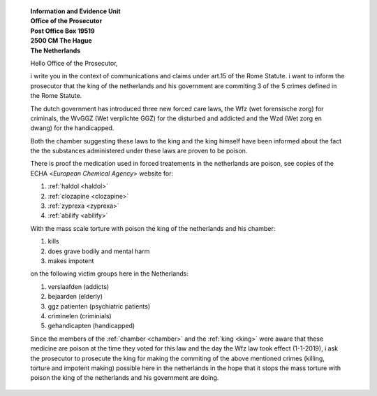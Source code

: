  .. _reconsider:

 | **Information and Evidence Unit**
 | **Office of the Prosecutor**
 | **Post Office Box 19519**
 | **2500 CM The Hague**
 | **The Netherlands**

 Hello Office of the Prosecutor,

 i write you in the context of communications and claims under art.15 of 
 the Rome Statute. i want to inform the prosecutor that the king of the 
 netherlands and his government are commiting 3 of the 5 crimes defined 
 in the Rome Statute.

 The dutch government has introduced three new forced care laws, the Wfz 
 (wet forensische zorg) for criminals, the WvGGZ (Wet verplichte GGZ) for 
 the disturbed and addicted and the Wzd (Wet zorg en dwang) for the 
 handicapped.

 Both the chamber suggesting these laws to the king and the king himself 
 have been informed about the fact the the substances administered under 
 these laws are proven to be poison.
 
 There is proof the medication used in forced treatements in the 
 netherlands are poison, see copies of the ECHA <`European Chemical Agency`>
 website for:

 (1) :ref:`haldol <haldol>`
 (2) :ref:`clozapine <clozapine>`
 (3) :ref:`zyprexa <zyprexa>`
 (4) :ref:`abilify <abilify>`

 With the mass scale torture with poison the king of the netherlands and 
 his chamber:

 (1) kills
 (2) does grave bodily and mental harm
 (3) makes impotent

 on the following victim groups here in the Netherlands:

 (1) verslaafden (addicts)
 (2) bejaarden (elderly)
 (3) ggz patienten (psychiatric patients)
 (4) criminelen (criminials)
 (5) gehandicapten (handicapped)

 Since the members of the :ref:`chamber <chamber>` and the :ref:`king <king>`
 were aware that these medicine are poison at the time they voted for this law
 and the day the Wfz law took effect (1-1-2019), i ask the prosecutor to
 prosecute the king for making the commiting of the above mentioned crimes
 (killing, torture and impotent making) possible here in the netherlands in
 the hope that it stops the mass torture with poison the king of the 
 netherlands and his government are doing.


 .. title:: king netherlands commits genocide

 .. toctree::
     :hidden:

     txt/index
     med/index
